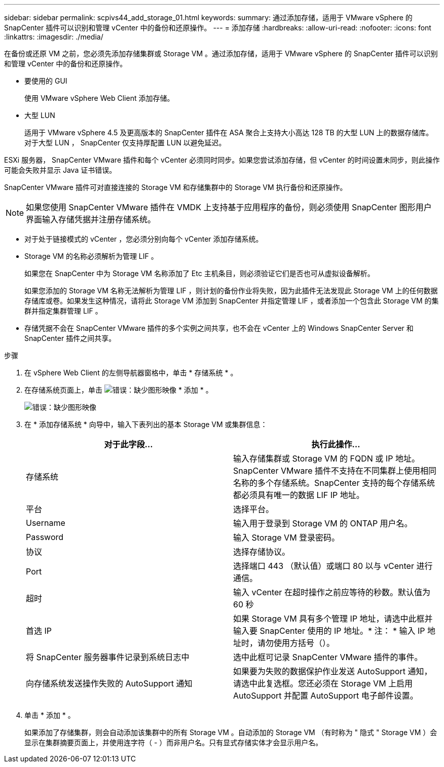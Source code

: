 ---
sidebar: sidebar 
permalink: scpivs44_add_storage_01.html 
keywords:  
summary: 通过添加存储，适用于 VMware vSphere 的 SnapCenter 插件可以识别和管理 vCenter 中的备份和还原操作。 
---
= 添加存储
:hardbreaks:
:allow-uri-read: 
:nofooter: 
:icons: font
:linkattrs: 
:imagesdir: ./media/


[role="lead"]
在备份或还原 VM 之前，您必须先添加存储集群或 Storage VM 。通过添加存储，适用于 VMware vSphere 的 SnapCenter 插件可以识别和管理 vCenter 中的备份和还原操作。

* 要使用的 GUI
+
使用 VMware vSphere Web Client 添加存储。

* 大型 LUN
+
适用于 VMware vSphere 4.5 及更高版本的 SnapCenter 插件在 ASA 聚合上支持大小高达 128 TB 的大型 LUN 上的数据存储库。对于大型 LUN ， SnapCenter 仅支持厚配置 LUN 以避免延迟。



ESXi 服务器， SnapCenter VMware 插件和每个 vCenter 必须同时同步。如果您尝试添加存储，但 vCenter 的时间设置未同步，则此操作可能会失败并显示 Java 证书错误。

SnapCenter VMware 插件可对直接连接的 Storage VM 和存储集群中的 Storage VM 执行备份和还原操作。


NOTE: 如果您使用 SnapCenter VMware 插件在 VMDK 上支持基于应用程序的备份，则必须使用 SnapCenter 图形用户界面输入存储凭据并注册存储系统。

* 对于处于链接模式的 vCenter ，您必须分别向每个 vCenter 添加存储系统。
* Storage VM 的名称必须解析为管理 LIF 。
+
如果您在 SnapCenter 中为 Storage VM 名称添加了 Etc 主机条目，则必须验证它们是否也可从虚拟设备解析。

+
如果您添加的 Storage VM 名称无法解析为管理 LIF ，则计划的备份作业将失败，因为此插件无法发现此 Storage VM 上的任何数据存储库或卷。如果发生这种情况，请将此 Storage VM 添加到 SnapCenter 并指定管理 LIF ，或者添加一个包含此 Storage VM 的集群并指定集群管理 LIF 。

* 存储凭据不会在 SnapCenter VMware 插件的多个实例之间共享，也不会在 vCenter 上的 Windows SnapCenter Server 和 SnapCenter 插件之间共享。


.步骤
. 在 vSphere Web Client 的左侧导航器窗格中，单击 * 存储系统 * 。
. 在存储系统页面上，单击 image:scpivs44_image6.png["错误：缺少图形映像"] * 添加 * 。
+
image:scpivs44_image12.png["错误：缺少图形映像"]

. 在 * 添加存储系统 * 向导中，输入下表列出的基本 Storage VM 或集群信息：
+
|===
| 对于此字段… | 执行此操作… 


| 存储系统 | 输入存储集群或 Storage VM 的 FQDN 或 IP 地址。SnapCenter VMware 插件不支持在不同集群上使用相同名称的多个存储系统。SnapCenter 支持的每个存储系统都必须具有唯一的数据 LIF IP 地址。 


| 平台 | 选择平台。 


| Username | 输入用于登录到 Storage VM 的 ONTAP 用户名。 


| Password | 输入 Storage VM 登录密码。 


| 协议 | 选择存储协议。 


| Port | 选择端口 443 （默认值）或端口 80 以与 vCenter 进行通信。 


| 超时 | 输入 vCenter 在超时操作之前应等待的秒数。默认值为 60 秒 


| 首选 IP | 如果 Storage VM 具有多个管理 IP 地址，请选中此框并输入要 SnapCenter 使用的 IP 地址。* 注： * 输入 IP 地址时，请勿使用方括号（）。 


| 将 SnapCenter 服务器事件记录到系统日志中 | 选中此框可记录 SnapCenter VMware 插件的事件。 


| 向存储系统发送操作失败的 AutoSupport 通知 | 如果要为失败的数据保护作业发送 AutoSupport 通知，请选中此复选框。您还必须在 Storage VM 上启用 AutoSupport 并配置 AutoSupport 电子邮件设置。 
|===
. 单击 * 添加 * 。
+
如果添加了存储集群，则会自动添加该集群中的所有 Storage VM 。自动添加的 Storage VM （有时称为 " 隐式 " Storage VM ）会显示在集群摘要页面上，并使用连字符（ - ）而非用户名。只有显式存储实体才会显示用户名。


